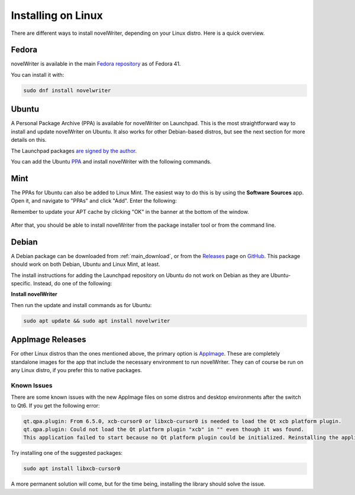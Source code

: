 .. _main_install_linux:

*******************
Installing on Linux
*******************

.. _GitHub: https://github.com/vkbo/novelWriter
.. _PPA: https://launchpad.net/~vkbo/+archive/ubuntu/novelwriter
.. _Pre-Release PPA: https://launchpad.net/~vkbo/+archive/ubuntu/novelwriter-pre
.. _Releases: https://github.com/vkbo/novelWriter/releases
.. _AppImage: https://appimage.org/
.. _Fedora repository: https://packages.fedoraproject.org/pkgs/novelwriter/novelwriter/

There are different ways to install novelWriter, depending on your Linux distro. Here is a quick overview.


Fedora
======

novelWriter is available in the main `Fedora repository`_ as of Fedora 41.

You can install it with:

.. code-block:: bash

   sudo dnf install novelwriter


Ubuntu
======

A Personal Package Archive (PPA) is available for novelWriter on Launchpad. This is the most
straightforward way to install and update novelWriter on Ubuntu. It also works for other
Debian-based distros, but see the next section for more details on this.

The Launchpad packages `are signed by the author <https://launchpad.net/~vkbo>`__.

You can add the Ubuntu PPA_ and install novelWriter with the following commands.

.. tab-set::

   .. tab-item:: Releases
      :selected:

      .. code-block:: bash

         sudo add-apt-repository ppa:vkbo/novelwriter
         sudo apt update
         sudo apt install novelwriter

   .. tab-item:: Pre-Releases

      .. code-block:: bash

         sudo add-apt-repository ppa:vkbo/novelwriter-pre
         sudo apt update
         sudo apt install novelwriter


Mint
====

The PPAs for Ubuntu can also be added to Linux Mint. The easiest way to do this is by using the
**Software Sources** app. Open it, and navigate to "PPAs" and click "Add". Enter the following:

.. tab-set::

   .. tab-item:: Releases
      :selected:

      .. code-block:: bash

         ppa:vkbo/novelwriter

   .. tab-item:: Pre-Releases

      .. code-block:: bash

         ppa:vkbo/novelwriter-pre

Remember to update your APT cache by clicking "OK" in the banner at the bottom of the window.

.. figure:: ../images/install_mint.png
   :class: dark-light
   :align: center
   :width: 80%

After that, you should be able to install novelWriter from the package installer tool or from the
command line.


Debian
======

A Debian package can be downloaded from :ref:`main_download`, or from the Releases_ page on GitHub_.
This package should work on both Debian, Ubuntu and Linux Mint, at least.

The install instructions for adding the Launchpad repository on Ubuntu do not work on Debian as
they are Ubuntu-specific. Instead, do one of the following:

.. tab-set::

   .. tab-item:: Debian 13 (Trixie) and Later
      :selected:

      As of Debian 13 (Trixie) and other Debian derivatives, the keyring format has changed.
      The following instructions use Sequoia to install the key in the correct format, and sets up
      the source file in the new format.

      If you don't have Sequoia installed, first run:

      .. code-block:: bash

         sudo apt install sq

      Import the keyring:

      .. code-block:: bash

         sudo sq network keyserver --server hkps://keyserver.ubuntu.com search "F19F1FCE50043114" \
               --output /usr/share/keyrings/novelwriter-ppa-keyring.gpg --overwrite

      Add the source file:

      .. tab-set::

         .. tab-item:: Releases
            :selected:

            .. code-block:: bash

               sudo sh -c "cat > /etc/apt/sources.list.d/novelwriter.sources" << EOF
               Types: deb
               URIs: http://ppa.launchpad.net/vkbo/novelwriter/ubuntu/
               Suites: noble
               Components: main
               Signed-By: /usr/share/keyrings/novelwriter-ppa-keyring.gpg
               EOF

         .. tab-item:: Pre-Releases

            .. code-block:: bash

               sudo sh -c "cat > /etc/apt/sources.list.d/novelwriter-pre.sources" << EOF
               Types: deb
               URIs: http://ppa.launchpad.net/vkbo/novelwriter-pre/ubuntu/
               Suites: noble
               Components: main
               Signed-By: /usr/share/keyrings/novelwriter-ppa-keyring.gpg
               EOF

   .. tab-item:: Debian 12 (Bookworm) and Earlier

      For Debian 12 (Bookworm) and older, and equivalent derivatives, use the old keyring format
      and apt sources list file format.

      Import the keyring:

      .. code-block:: bash

         sudo gpg --no-default-keyring --keyring /usr/share/keyrings/novelwriter-ppa-keyring.gpg \
                  --keyserver hkp://keyserver.ubuntu.com:80 --recv-keys F19F1FCE50043114

      Add the source list:

      .. tab-set::

         .. tab-item:: Releases
            :selected:

            .. code-block:: bash

               echo "deb [signed-by=/usr/share/keyrings/novelwriter-ppa-keyring.gpg] http://ppa.launchpad.net/vkbo/novelwriter/ubuntu noble main" | sudo tee /etc/apt/sources.list.d/novelwriter.list

         .. tab-item:: Pre-Releases

            .. code-block:: bash

               echo "deb [signed-by=/usr/share/keyrings/novelwriter-ppa-keyring.gpg] http://ppa.launchpad.net/vkbo/novelwriter-pre/ubuntu noble main" | sudo tee /etc/apt/sources.list.d/novelwriter-pre.list

      .. tip::
         If you get an error message like ``gpg: failed to create temporary file`` when importing the key
         from the Ubuntu keyserver, try creating the folder it fails on, and import the key again:

         .. code-block:: bash

            sudo mkdir -m 700 /root/.gnupg/

**Install novelWriter**

Then run the update and install commands as for Ubuntu:

.. code-block:: bash

   sudo apt update && sudo apt install novelwriter


AppImage Releases
=================

For other Linux distros than the ones mentioned above, the primary option is AppImage_. These are
completely standalone images for the app that include the necessary environment to run novelWriter.
They can of course be run on any Linux distro, if you prefer this to native packages.


Known Issues
------------

There are some known issues with the new AppImage files on some distros and desktop environments
after the switch to Qt6. If you get the following error:

.. code-block::

   qt.qpa.plugin: From 6.5.0, xcb-cursor0 or libxcb-cursor0 is needed to load the Qt xcb platform plugin.
   qt.qpa.plugin: Could not load the Qt platform plugin "xcb" in "" even though it was found.
   This application failed to start because no Qt platform plugin could be initialized. Reinstalling the application may fix this problem.

Try installing one of the suggested packages:

.. code-block:: bash

   sudo apt install libxcb-cursor0

A more permanent solution will come, but for the time being, installing the library should solve the issue.

